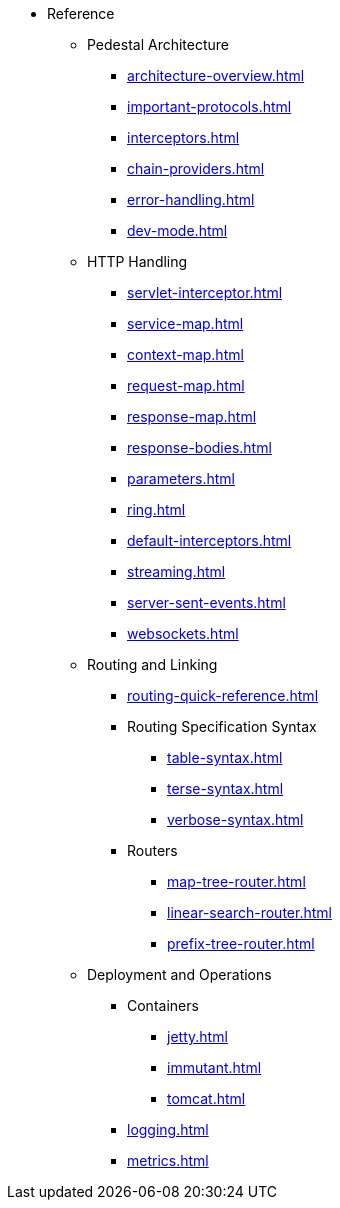 // This needs to be manually updated when new pages are added, or pages are renamed or deleted.
* Reference
** Pedestal Architecture
*** xref:architecture-overview.adoc[]
*** xref:important-protocols.adoc[]
*** xref:interceptors.adoc[]
*** xref:chain-providers.adoc[]
*** xref:error-handling.adoc[]
*** xref:dev-mode.adoc[]

** HTTP Handling
*** xref:servlet-interceptor.adoc[]
*** xref:service-map.adoc[]
*** xref:context-map.adoc[]
*** xref:request-map.adoc[]
*** xref:response-map.adoc[]
*** xref:response-bodies.adoc[]
*** xref:parameters.adoc[]
*** xref:ring.adoc[]
*** xref:default-interceptors.adoc[]
*** xref:streaming.adoc[]
*** xref:server-sent-events.adoc[]
*** xref:websockets.adoc[]

** Routing and Linking
*** xref:routing-quick-reference.adoc[]
*** Routing Specification Syntax
**** xref:table-syntax.adoc[]
**** xref:terse-syntax.adoc[]
**** xref:verbose-syntax.adoc[]
*** Routers
**** xref:map-tree-router.adoc[]
**** xref:linear-search-router.adoc[]
**** xref:prefix-tree-router.adoc[]

** Deployment and Operations
*** Containers
**** xref:jetty.adoc[]
**** xref:immutant.adoc[]
**** xref:tomcat.adoc[]
*** xref:logging.adoc[]
*** xref:metrics.adoc[]

